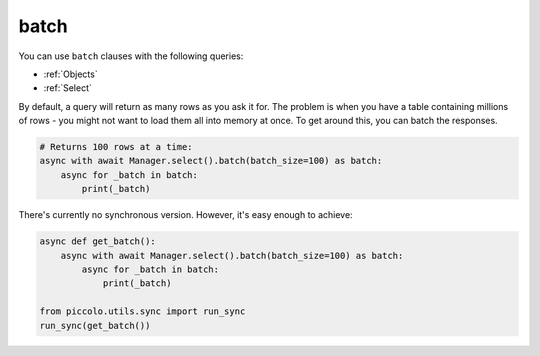 .. _batch:

batch
=====

You can use ``batch`` clauses with the following queries:

* :ref:`Objects`
* :ref:`Select`

By default, a query will return as many rows as you ask it for. The problem is
when you have a table containing millions of rows - you might not want to
load them all into memory at once. To get around this, you can batch the
responses.

.. code-block:: python

    # Returns 100 rows at a time:
    async with await Manager.select().batch(batch_size=100) as batch:
        async for _batch in batch:
            print(_batch)

There's currently no synchronous version. However, it's easy enough to achieve:

.. code-block:: python

    async def get_batch():
        async with await Manager.select().batch(batch_size=100) as batch:
            async for _batch in batch:
                print(_batch)

    from piccolo.utils.sync import run_sync
    run_sync(get_batch())
